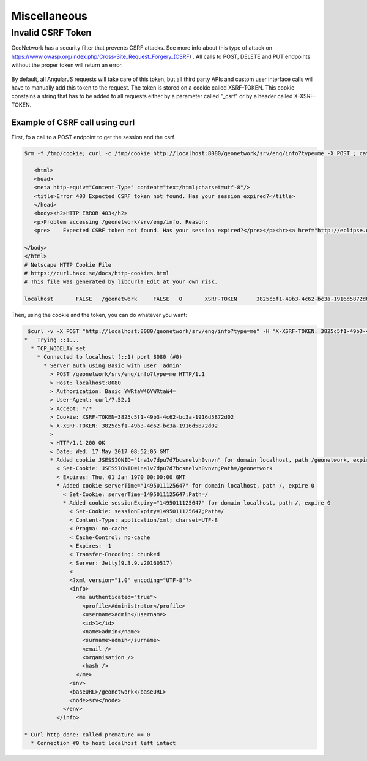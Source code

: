 .. _customizing-misc:

Miscellaneous
#############

Invalid CSRF Token
------------------

GeoNetwork has a security filter that prevents CSRF attacks. See more info about this type of attack on https://www.owasp.org/index.php/Cross-Site_Request_Forgery_(CSRF) . All calls to POST, DELETE and PUT endpoints without the proper token will return an error.

     .. figure:: img/csrf2.png

By default, all AngularJS requests will take care of this token, but all third party APIs and custom user interface calls will have to manually add this token to the request. The token is stored on a cookie called XSRF-TOKEN. This cookie constains a string that has to be added to all requests either by a parameter called "_csrf" or by a header called X-XSRF-TOKEN.

       .. figure:: img/csrf1.png

Example of CSRF call using curl
^^^^^^^^^^^^^^^^^^^^^^^^^^^^^^^

First, fo a call to a POST endpoint to get the session and the csrf 

.. code-block:: bash

 $rm -f /tmp/cookie; curl -c /tmp/cookie http://localhost:8080/geonetwork/srv/eng/info?type=me -X POST ; cat /tmp/cookie

    <html>
    <head>
    <meta http-equiv="Content-Type" content="text/html;charset=utf-8"/>
    <title>Error 403 Expected CSRF token not found. Has your session expired?</title>
    </head>
    <body><h2>HTTP ERROR 403</h2>
    <p>Problem accessing /geonetwork/srv/eng/info. Reason:
    <pre>    Expected CSRF token not found. Has your session expired?</pre></p><hr><a href="http://eclipse.org/jetty">Powered by Jetty:// 9.3.9.v20160517</a><hr/>

 </body>
 </html>
 # Netscape HTTP Cookie File
 # https://curl.haxx.se/docs/http-cookies.html
 # This file was generated by libcurl! Edit at your own risk.

 localhost       FALSE   /geonetwork     FALSE   0       XSRF-TOKEN      3825c5f1-49b3-4c62-bc3a-1916d5872d02


Then, using the cookie and the token, you can do whatever you want:

 
.. code-block:: bash
 
  $curl -v -X POST "http://localhost:8080/geonetwork/srv/eng/info?type=me" -H "X-XSRF-TOKEN: 3825c5f1-49b3-4c62-bc3a-1916d5872d02" --user admin:admin -b /tmp/cookie
 *   Trying ::1...
   * TCP_NODELAY set
     * Connected to localhost (::1) port 8080 (#0)
       * Server auth using Basic with user 'admin'
         > POST /geonetwork/srv/eng/info?type=me HTTP/1.1
         > Host: localhost:8080
         > Authorization: Basic YWRtaW46YWRtaW4=
         > User-Agent: curl/7.52.1
         > Accept: */*
         > Cookie: XSRF-TOKEN=3825c5f1-49b3-4c62-bc3a-1916d5872d02
         > X-XSRF-TOKEN: 3825c5f1-49b3-4c62-bc3a-1916d5872d02
         > 
         < HTTP/1.1 200 OK
         < Date: Wed, 17 May 2017 08:52:05 GMT
         * Added cookie JSESSIONID="1na1v7dpu7d7bcsnelvh0vnvn" for domain localhost, path /geonetwork, expire 0
           < Set-Cookie: JSESSIONID=1na1v7dpu7d7bcsnelvh0vnvn;Path=/geonetwork
           < Expires: Thu, 01 Jan 1970 00:00:00 GMT
           * Added cookie serverTime="1495011125647" for domain localhost, path /, expire 0
             < Set-Cookie: serverTime=1495011125647;Path=/
             * Added cookie sessionExpiry="1495011125647" for domain localhost, path /, expire 0
               < Set-Cookie: sessionExpiry=1495011125647;Path=/
               < Content-Type: application/xml; charset=UTF-8
               < Pragma: no-cache
               < Cache-Control: no-cache
               < Expires: -1
               < Transfer-Encoding: chunked
               < Server: Jetty(9.3.9.v20160517)
               < 
               <?xml version="1.0" encoding="UTF-8"?>
               <info>
                 <me authenticated="true">
                   <profile>Administrator</profile>
                   <username>admin</username>
                   <id>1</id>
                   <name>admin</name>
                   <surname>admin</surname>
                   <email />
                   <organisation />
                   <hash />
                 </me>
               <env>
               <baseURL>/geonetwork</baseURL>
               <node>srv</node>
             </env>
           </info>

 * Curl_http_done: called premature == 0
   * Connection #0 to host localhost left intact

